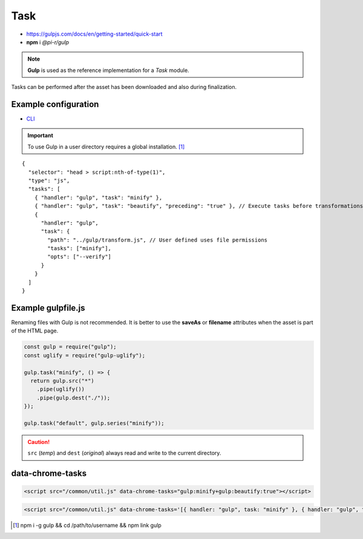 ====
Task
====

- https://gulpjs.com/docs/en/getting-started/quick-start
- **npm** i *@pi-r/gulp*

.. note:: **Gulp** is used as the reference implementation for a *Task* module.

.. code-block::
  :caption: squared.json

  {
    "task": {
      "gulp": {
        "handler": "@pi-r/gulp",
        "settings": {
          "users": {
            "username": {}
          }
        }
      }
    }
  }

Tasks can be performed after the asset has been downloaded and also during finalization.

Example configuration
=====================

- `CLI <https://github.com/gulpjs/gulp-cli#flags>`_

.. code-block::
  :caption: squared.json
  
  {
    "task": {
      "gulp": {
        "handler": "@pi-r/gulp",
        "settings": {
          "minify": "./gulpfile.js", // Will execute "minify" task
          "users": {
            "username": {
              "minify": "./username/gulpfile.js" // Will override parent "minify"
            }
          },
          "minify-css": {
            "path": "./gulpfile.css.js", // Required
            "tasks": ["lint", "minify"],
            "opts": ["--series", "--continue"] // CLI
          }
        }
      }
    }
  }

.. important:: To use Gulp in a user directory requires a global installation. [#]_

::

  {
    "selector": "head > script:nth-of-type(1)",
    "type": "js",
    "tasks": [
      { "handler": "gulp", "task": "minify" },
      { "handler": "gulp", "task": "beautify", "preceding": "true" }, // Execute tasks before transformations
      {
        "handler": "gulp",
        "task": {
          "path": "../gulp/transform.js", // User defined uses file permissions
          "tasks": ["minify"],
          "opts": ["--verify"]
        }
      }
    ]
  }

Example gulpfile.js
===================

Renaming files with Gulp is not recommended. It is better to use the **saveAs** or **filename** attributes when the asset is part of the HTML page.

.. code-block:: javascript

  const gulp = require("gulp");
  const uglify = require("gulp-uglify");
  
  gulp.task("minify", () => {
    return gulp.src("*")
      .pipe(uglify())
      .pipe(gulp.dest("./"));
  });
  
  gulp.task("default", gulp.series("minify"));

.. caution:: ``src`` (*temp*) and ``dest`` (*original*) always read and write to the current directory.

data-chrome-tasks
=================

.. code-block:: html

  <script src="/common/util.js" data-chrome-tasks="gulp:minify+gulp:beautify:true"></script>

.. code-block:: html
  
  <script src="/common/util.js" data-chrome-tasks='[{ handler: "gulp", task: "minify" }, { handler: "gulp", task: "beautify", preceding: "true" }]'></script>

.. [#] npm i -g gulp && cd /path/to/username && npm link gulp